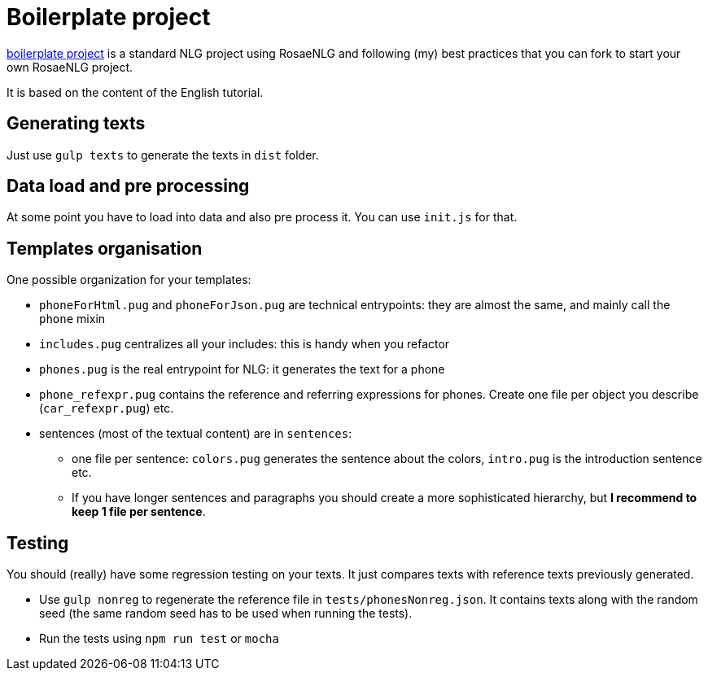 // Copyright 2019 Ludan Stoecklé
// SPDX-License-Identifier: Apache-2.0
= Boilerplate project

link:https://github.com/RosaeNLG/rosaenlg-boilerplate[boilerplate project] is a standard NLG project using RosaeNLG and following (my) best practices that you can fork to start your own RosaeNLG project.

It is based on the content of the English tutorial.


== Generating texts

Just use `gulp texts` to generate the texts in `dist` folder.


== Data load and pre processing

At some point you have to load into data and also pre process it. You can use `init.js` for that.


== Templates organisation

One possible organization for your templates:

* `phoneForHtml.pug` and `phoneForJson.pug` are technical entrypoints: they are almost the same, and mainly call the `phone` mixin
* `includes.pug` centralizes all your includes: this is handy when you refactor
* `phones.pug` is the real entrypoint for NLG: it generates the text for a phone
* `phone_refexpr.pug` contains the reference and referring expressions for phones. Create one file per object you describe (`car_refexpr.pug`) etc.
* sentences (most of the textual content) are in `sentences`:
** one file per sentence: `colors.pug` generates the sentence about the colors, `intro.pug` is the introduction sentence etc.
** If you have longer sentences and paragraphs you should create a more sophisticated hierarchy, but *I recommend to keep 1 file per sentence*.


== Testing

You should (really) have some regression testing on your texts. It just compares texts with reference texts previously generated. 

* Use `gulp nonreg` to regenerate the reference file in `tests/phonesNonreg.json`. It contains texts along with the random seed (the same random seed has to be used when running the tests).
* Run the tests using `npm run test` or `mocha`

